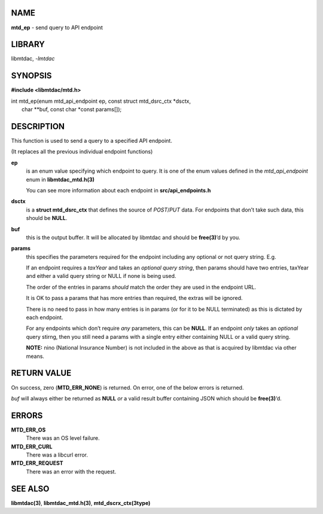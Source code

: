 NAME
====

**mtd_ep** - send query to API endpoint

LIBRARY
=======

libmtdac, *-lmtdac*

SYNOPSIS
========

**#include <libmtdac/mtd.h>**

| int mtd_ep(enum mtd_api_endpoint ep, const struct mtd_dsrc_ctx \*dsctx,
|            char \*\*buf, const char \*const params[]);

DESCRIPTION
===========

This function is used to send a query to a specified API endpoint.

(It replaces all the previous individual endpoint functions)

**ep**
   is an enum value specifying which endpoint to query. It is one of the
   enum values defined in the *mtd_api_endpoint* enum in
   **libmtdac_mtd.h(3)**

   You can see more information about each endpoint in
   **src/api_endpoints.h**

**dsctx**
   is a **struct mtd_dsrc_ctx** that defines the source of *POST*/*PUT*
   data. For endpoints that don’t take such data, this should be
   **NULL**.

**buf**
   this is the output buffer. It will be allocated by libmtdac and
   should be **free(3)**\ ’d by you.

**params**
   this specifies the parameters required for the endpoint including any
   optional or not query string. E.g.

   If an endpoint requires a *taxYear* and takes an *optional query
   string*, then params should have two entries, taxYear and either a
   valid query string or NULL if none is being used.

   The order of the entries in params *should* match the order they are
   used in the endpoint URL.

   It is OK to pass a params that has more entries than required, the
   extras will be ignored.

   There is no need to pass in how many entries is in params (or for it
   to be NULL terminated) as this is dictated by each endpoint.

   For any endpoints which don’t require *any* parameters, this can be
   **NULL**. If an endpoint *only* takes an *optional* query stirng,
   then you still need a params with a single entry either containing
   NULL or a valid query string.

   **NOTE:** nino (National Insurance Number) is not included in the
   above as that is acquired by libmtdac via other means.

RETURN VALUE
============

On success, zero (**MTD_ERR_NONE**) is returned. On error, one of the
below errors is returned.

*buf* will always either be returned as **NULL** *or* a valid result
buffer containing JSON which should be **free(3)**\ ’d.

ERRORS
======

**MTD_ERR_OS**
   There was an OS level failure.
**MTD_ERR_CURL**
   There was a libcurl error.
**MTD_ERR_REQUEST**
   There was an error with the request.

SEE ALSO
========

**libmtdac(3)**,
**libmtdac_mtd.h(3)**,
**mtd_dscrx_ctx(3type)**
